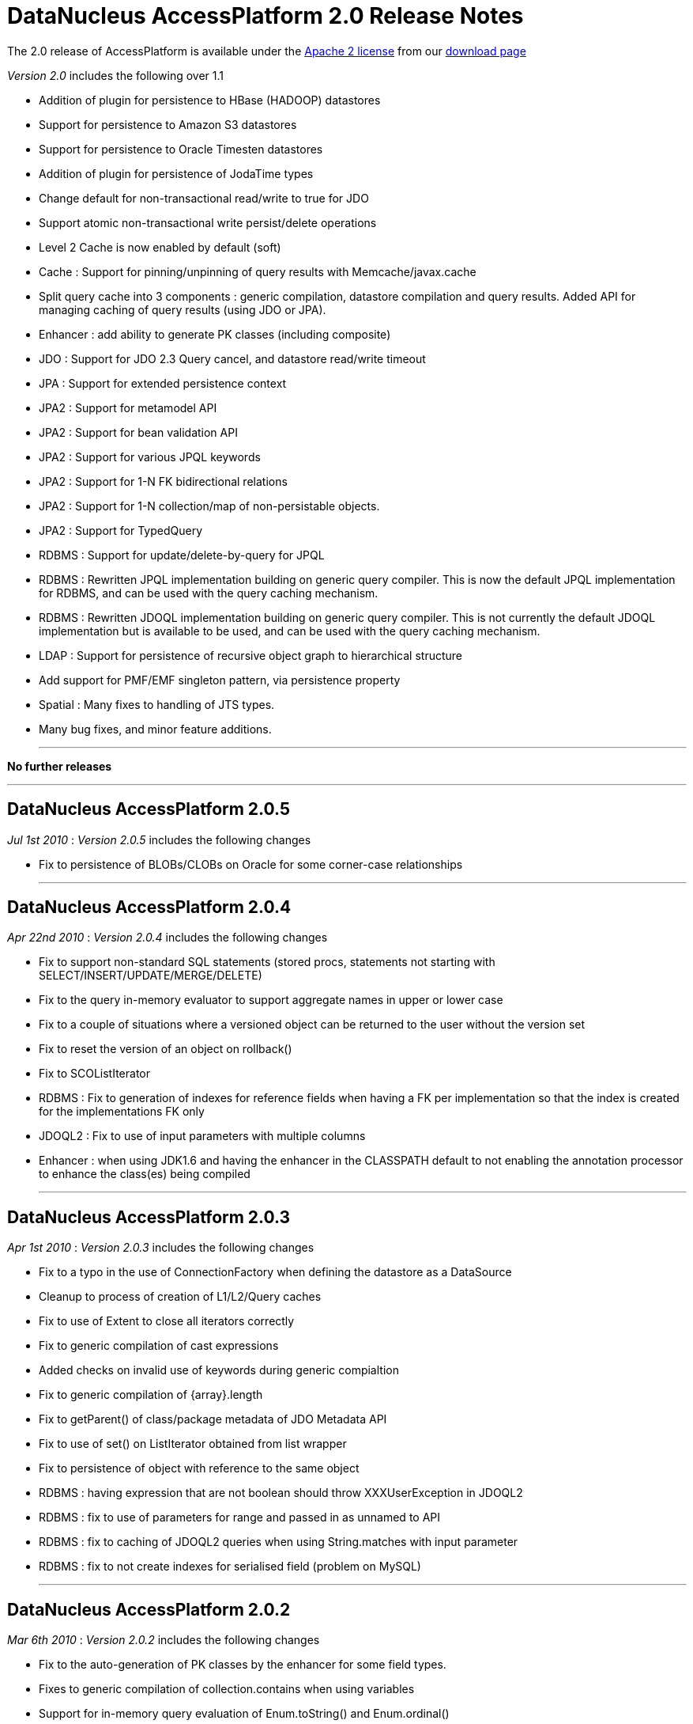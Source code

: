 [[releasenotes_2_0]]
= DataNucleus AccessPlatform 2.0 Release Notes
:_basedir: ../../
:_imagesdir: images/

The 2.0 release of AccessPlatform is available under the link:../license.html[Apache 2 license] from our link:../../download.html[download page] 


_Version 2.0_ includes the following over 1.1


* Addition of plugin for persistence to HBase (HADOOP) datastores
* Support for persistence to Amazon S3 datastores
* Support for persistence to Oracle Timesten datastores
* Addition of plugin for persistence of JodaTime types
* Change default for non-transactional read/write to true for JDO
* Support atomic non-transactional write persist/delete operations
* Level 2 Cache is now enabled by default (soft)
* Cache : Support for pinning/unpinning of query results with Memcache/javax.cache
* Split query cache into 3 components : generic compilation, datastore compilation
    and query results. Added API for managing caching of query results (using JDO or JPA).
* Enhancer : add ability to generate PK classes (including composite)
* JDO : Support for JDO 2.3 Query cancel, and datastore read/write timeout
* JPA : Support for extended persistence context
* JPA2 : Support for metamodel API
* JPA2 : Support for bean validation API
* JPA2 : Support for various JPQL keywords
* JPA2 : Support for 1-N FK bidirectional relations
* JPA2 : Support for 1-N collection/map of non-persistable objects.
* JPA2 : Support for TypedQuery
* RDBMS : Support for update/delete-by-query for JPQL
* RDBMS : Rewritten JPQL implementation building on generic query compiler. 
    This is now the default JPQL implementation for RDBMS, and can be used with the query caching mechanism.
* RDBMS : Rewritten JDOQL implementation building on generic query compiler.
    This is not currently the default JDOQL implementation but is available to be used, and can be used with the query caching mechanism.
* LDAP : Support for persistence of recursive object graph to hierarchical structure
* Add support for PMF/EMF singleton pattern, via persistence property
* Spatial : Many fixes to handling of JTS types.
* Many bug fixes, and minor feature additions.


- - -

*No further releases*

- - -



== DataNucleus AccessPlatform 2.0.5

__Jul 1st 2010__ : _Version 2.0.5_ includes the following changes


* Fix to persistence of BLOBs/CLOBs on Oracle for some corner-case relationships

- - -

== DataNucleus AccessPlatform 2.0.4

__Apr 22nd 2010__ : _Version 2.0.4_ includes the following changes


* Fix to support non-standard SQL statements (stored procs, statements not starting with SELECT/INSERT/UPDATE/MERGE/DELETE)
* Fix to the query in-memory evaluator to support aggregate names in upper or lower case
* Fix to a couple of situations where a versioned object can be returned to the user without the version set
* Fix to reset the version of an object on rollback()
* Fix to SCOListIterator
* RDBMS : Fix to generation of indexes for reference fields when having a FK per implementation
    so that the index is created for the implementations FK only
* JDOQL2 : Fix to use of input parameters with multiple columns
* Enhancer : when using JDK1.6 and having the enhancer in the CLASSPATH default to not enabling
    the annotation processor to enhance the class(es) being compiled

- - -

== DataNucleus AccessPlatform 2.0.3

__Apr 1st 2010__ : _Version 2.0.3_ includes the following changes


* Fix to a typo in the use of ConnectionFactory when defining the datastore as a DataSource
* Cleanup to process of creation of L1/L2/Query caches
* Fix to use of Extent to close all iterators correctly
* Fix to generic compilation of cast expressions
* Added checks on invalid use of keywords during generic compialtion
* Fix to generic compilation of {array}.length
* Fix to getParent() of class/package metadata of JDO Metadata API
* Fix to use of set() on ListIterator obtained from list wrapper
* Fix to persistence of object with reference to the same object
* RDBMS : having expression that are not boolean should throw XXXUserException in JDOQL2
* RDBMS : fix to use of parameters for range and passed in as unnamed to API
* RDBMS : fix to caching of JDOQL2 queries when using String.matches with input parameter
* RDBMS : fix to not create indexes for serialised field (problem on MySQL)

- - -

== DataNucleus AccessPlatform 2.0.2

__Mar 6th 2010__ : _Version 2.0.2_ includes the following changes


* Fix to the auto-generation of PK classes by the enhancer for some field types.
* Fixes to generic compilation of collection.contains when using variables
* Support for in-memory query evaluation of Enum.toString() and Enum.ordinal()
* Fixes to in-memory query evaluation of boolean predicates, and loading of fields
* Fix to use of result class with constructor with arguments when one argument is null
* Support for use of encrypted passwords in persistence properties
* RDBMS : Fix to handling of FKs when specified on fields
* Support for persisting java.awt.Color/Point/Rectangle and java.util.BitSet field types as String
* RDBMS : JDOQL2 - Fixes to use of Extent for no concrete classes, subclass-table inheritance,
    and persistence interface cases
* RDBMS : JDOQL2 - Support for use of variables
* RDBMS : JDOQL2 - Support for Collection.contains on embedded fields
* RDBMS : JDOQL2 - Support for binding parameter type via Collection.contains, Map.containsXXX methods
* RDBMS : JDOQL2 - Detect result clauses that are multi-valued and throw exception
* RDBMS : JDOQL2 - Fixes to allow many complex queries that failed with "JDOQL" to work
    with this new implementation.
* RDBMS : JDOQL2 - Fix to String.matches escape clause
* JPA : Support for CONCAT methods with Criteria Query
* JPA : Support for COALESCE methods with Criteria Query
* JPA : Support for function() method with Criteria Query
* JPA : Support for joins specified using string name with Criteria Query
* JPA : Support for negated predicates with Criteria Query
* JPA : Support for subqueries with Criteria Query
* Excel : Support persistence of Enum fields
* Excel : Support for persistence of relation fields (as per ODF plugin)
* Excel : Fixes to persistence of Date/Calendar types
* Excel : Fixes to handling of SCO fields so they are wrapped correctly
* Excel : Upgrade Apache POI requirement to 3.6+
* ODF : Fixes to handling of SCO fields so they are wrapped correctly
* ODF : Fixes to persistence of Date/Calendar types
* ODF : Support persistence of Enum fields
* XML : Fix to persistence of Enum fields

- - -

== DataNucleus AccessPlatform 2.0.1

__Feb 6th 2010__ : _Version 2.0.1_ includes the following changes


* Support for JPA2 Criteria query API (doesn't yet support subqueries, and some less useful
   query builder methods)
* Change all primitive wrapper constructor usage to use class valueOf() for efficiency
* Fix to annotation processing to ignore all unsupported class annotations, and to correctly
    handle methods called get(), is()
* Complete generic compile of JPQL TRIM and LIKE keywords, and support COALESCE, NULLIF keywords
* Add support for in-memory query evaluation of COALESCE/NULLIF keywords
* Update in-memory query evaluator to load fields where needed
* Minor fixes to JDO getObjectById to pass new tests in JDO2.3 TCK
* Minor changes to JDO timeout setter methods to pass new tests in JDO2.3 TCK
* Fix to L2 cache retrieval of relation field to use the value
* Fix to use of @Persistent and @Extension on a field, so that the settings are respected
* Clean up of generic query compilation expressions to not use SymbolTable before bind()
* XML : Fix to handling of empty XML file when searching for an object
* RDBMS : respect "indexed" value of false when creating indexes
* RDBMS : fix to SQL embed extension so we have SQL_boolean, SQL_numeric static functions
* RDBMS : support for JPQL COALESCE, NULLIF functions
* RDBMS : fix to JPQL to not add dup joins when defined in FROM clause and also from result
* RDBMS : JPQL - support for ESCAPE on LIKE, and support for all TRIM options
* Add support for persisting some java types as Long where no native handling
* HBase : better handling of update to not delete records
* DB4O : upgrade to 7.12 and above

- - -

== DataNucleus AccessPlatform 2.0.0.RELEASE

__Jan 9th 2010__ : _Version 2.0 RELEASE_ includes the following changes


* Align to recent changes in JDO2.3 timeout API
* Fix to Spatial handling of JTS types
* Support for many spatial methods with the rewritten RDBMS JDOQL/JPQL query mechanism

- - -

== DataNucleus AccessPlatform 2.0.0.M4

__Dec 7th 2009__ : _Version 2.0 Milestone 4_ includes the following changes


* Require use of a JPA2 jar when used for JPA persistence
* Change handling of JDO @PrimaryKey to not require @Persistent for non-default persistent fields
* Change generic compilation of subqueries, particularly for JPQL, to allow for multi-level
    primary expression
* Change generic compilation of JPQL "LOCATE" to handle multi-level primary expressions
* Fix to JDO PersistenceManagerProxy for named queries (typo)
* Provide framework for bulk object retrieval (available to datastore-specific plugins)
* Fix handling of query parameters to allow for use of parameters in subqueries
* Respect "RetainValues" setting for objects that are deleted (so field values can be retained
    after the transaction commits, and the object is deleted).
* Add support for PMF/EMF singleton pattern, via persistence property
* Add support for case-insensitive persistence properties (previously all were case sensitive)
* JPA2 : Support for "Metamodel" API
* JPA2 : Support for TypedQuery
* JPA2 : Support for Bean Validation
* JPA : Fix to runtime enhancer
* Enhancer : add ability to turn on/off capabilities
* Enhancer : add ability to generate PK classes (including composite)
* Enhancer : add ability to turn off generation of default constructor
* Enhancer : add short form of "persistenceUnit" argument
* RDBMS : Change to use "JPQL2" implementation by default since it passes the JPA1 TCK
* RDBMS : Fix to JDOQL2/JPQL2 for case where multiple classes share a table and use a discriminator
* RDBMS : Support for embedded fields in JDOQL2/JPQL2
* RDBMS : Query range not working for Oracle now fixed
* RDBMS : Fix to FROM join in JPQL2 for second and subsequent joins
* RDBMS : Add support to JPQL2 for subquery FROM clauses with multiple joins
* RDBMS : Fix support in JPQL2 for "COUNT (DISTINCT ...)"
* RDBMS : Support for JPA2 "TYPE" in JPQL2 implementation
* RDBMS : Support for "StringExpression == EnumLiteral" in JDOQL2/JPQL2
* RDBMS : Change to "persistenceUnit" option of SchemaTool to allow short form
* RDBMS : Fix for read of null BLOB with Oracle
* Spatial : fix to M2 dependencies to make some optional
* HBase : add security handling to cater for issues in HBase itself
* Maven2 plugin : Support for enhancement generating PKs, and turn on/off default constructor

- - -

== DataNucleus AccessPlatform 2.0.0.M3

__Oct 24th 2009__ : _Version 2.0 Milestone 3_ includes the following changes


* Allow override of basic settings of DFG, default persistent for java types
* Fix to L2 cache handling to evict deleted object
* Level 2 Cache is now enabled by default (soft)
* Level 1 Cache default is now changed to soft
* Support for max size on weak/soft Level 2 caches
* Generic compile updated for JPQL "EMPTY"/"LIKE"/"SIZE" to allow for multi-level primaries
* Generic compile updated for JPQL "FROM" to chain nodes correctly
* Generic compile updated for JPQL Object/Sum/Avg/Min/Max/Count to allow for case-insensitive
* Generic compile updated for JPQL to allow for case-insensitive aliases
* Generic compile updated for JPQL to fix escape sequence
* Generic compile of JPQL subqueries to correctly allow for ALL/ANY/SOME/EXISTS forms
* Generic compile support for AS aliases in result clause
* Generic compile support for "new XXX().method" constructs
* Generic compile support for JPQL "IN" taking multi-value parameters (JPA2)
* Generic compile fix for JPQL "MOD"
* Generic compile fix for JPQL "NOT" being applied incorrectly
* Generic compile support for JPQL "TYPE" syntax (JPA2)
* Generic compile fix for specification of result class in single-string form not being respected
* Ignore all unsupported annotations
* Rewrite of query in-memory method invocations handler to match the RDBMS style type-method
* Fix to handling of non-transactional objects at pm close to move through lifecycle correctly
* Support for JDO Query.cancel(Thread)
* JPA : fix to mark transaction for rollback only on error
* JPA : Support @Column length correctly
* RDBMS : JDOQL2 support for String concatenation, and support for parameter defined
    as supertype but passed in as subtype
* RDBMS : JDOQL2/JPQL2 support for Oracle NLS sorting
* RDBMS : JDOQL2/JPQL2 support for result of type DyadicExpression
* RDBMS : JDOQL2/JPQL2 support for result expression aliases
* RDBMS : JDOQL2/JPQL2 fix handling of result new object to handle objects with composite PKs
* RDBMS : JDOQL2/JPQL2 fix to handling of boolean expressions in ==/!=
* RDBMS : JDOQL2/JPQL2 fix to handling of mappings using non-default datastore mapping (e.g Date persisted as VARCHAR)
* RDBMS : JPQL2 fix to handling of ANY/ALL/SOME/EXISTS
* RDBMS : JPQL2 fix to bulk update to allow DyadicExpression/PrimaryExpression in SET clause
* RDBMS : Fix to Schematool to remove possible dups with bidirectional relations
* RDBMS : Support for user-defined primary key constraints on join tables
* RDBMS : Fix to support persisting Boolean as SMALLINT/TINYINT
* JSON : support for Amazon S3 datastores
* HBase : upgrade to HBase 0.20
* HBase : performance improvements, including connection pooling and create schema only once
* HBase : support for column families
* Excel : Use lazy loading when retrieving candidate instances
* ODF : Fix to delete of an object
* ODF : Use lazy loading when retrieving candidate instances
* ODF : Support for persistence of null fields and retrieval as null
* ODF : Support for persistence/retrieval of Date fields
* XML : Use lazy loading when retrieving candidate instances

- - -

== DataNucleus AccessPlatform 2.0.0.M2

__Sept 11th 2009__ : _Version 2.0 Milestone 2_ includes the following changes


* Addition of control over the Locale used for logging messages
* Add support for "embedded='true'" to mean embed the field - so the user doesn't have to
    specify the 'embedded' element also
* Bug fix to handling of embedded collections
* Fix to generic query compilation for words starting "new"
* Fix to JDOQL compilation of subquery FROM clause
* Fix to the attach of nested embedded objects
* Improvements to the query results cache to allow pinning/unpinning and to not validate
* Fix to JTA handling introduced in M1 release
* Add support for "detachAllOnRollback"
* Removal of unnecessary flush on 1-1 relation
* Bug fix to usage when invoked path has "+" symbol
* Addition of plugin for persistence of primary JodaTime types, and simple querying for RDBMS
* Cache : Support for pinning/unpinning of query results with Memcache/javax.cache
* Enhancer : Bug fix to return code from enhancer when run from command line
* JPA : Support for JPA "extended persistence context"
* JPA : Fix to use of @EmbeddedId in extended persistence context
* JPA : Support for optional attribute of @ManyToOne
* LDAP : Support for persistence of recursive object graph to hierarchical structure
* RDBMS : Addition of support for persistence to Oracle TimesTen datastore (Anton Troshin)
* RDBMS : JDOQL2 support for "SELECT this" queries, and DISTINCT
* RDBMS : JDOQL2 support for temporal queries
* RDBMS : JDOQL2 support for subqueries
* RDBMS : JPQL2 support for subqueries
* RDBMS : JPQL2 support for bulk update/delete by query
* RDBMS : SQL API fixes to cater for composite PKs and ordering of expressions
* RDBMS : Improvements to choice of whether to use UNION or discriminator for inheritance detection
* RDBMS : Some fixes to handling of temporal types to add more flexibility

- - -

== DataNucleus AccessPlatform 2.0.0.M1

__Jul 30th 2009__ : _Version 2.0 Milestone 1_ includes the following changes


* Addition of plugin for persistence to HBase (HADOOP) datastores
* Allow query execution in separate thread to allow for cancel/timeout hooks
* Change default for non-transactional read/write to true for JDO
* Support atomic non-transactional write persist/delete operations
* Support for in-memory evaluation of queries with variables
* Support for in-memory evaluation of queries with List.get(), and ranges using parameters
* Drop support for various extensions that were standardised during version 1.1 timeframe
* Split query cache into 3 components : generic compilation, datastore compilation
    and query results. Added API for managing caching of query results (using JDO or JPA).
* Internal changes to implementation of StoreManager making it even easier to provide
    support for new datastores
* Bug fix for annotation of unmapped columns in JDO
* Refactor all legacy query classes into own package for removal during 2.0 timeline
* Bug fix to JDO Metadata "index" when unique flag not defined
* RDBMS : Fix to COMPLETE_TABLE inheritance when used with JDOQL2
* RDBMS : Change default auto-start mechanism to "None"
* RDBMS : JDOQL2 support for input params with multiple columns
* RDBMS : JDOQL2 support for List.get()
* RDBMS : JDOQL2 support for range defined with input parameters
* RDBMS : JDOQL2/JPQL2 support for views
* RDBMS : Revised handling of nullability on joins
* RDBMS : Support for table creation with columns having default of NULL
* RDBMS : Support for specifying the order of columns in DDL
* Much internal refactoring has also been performed to remove unneeded components
    or to simplify the API's for things needed in the 2.0 timeline. Any use of internal
    API's by applications will likely need changes.

